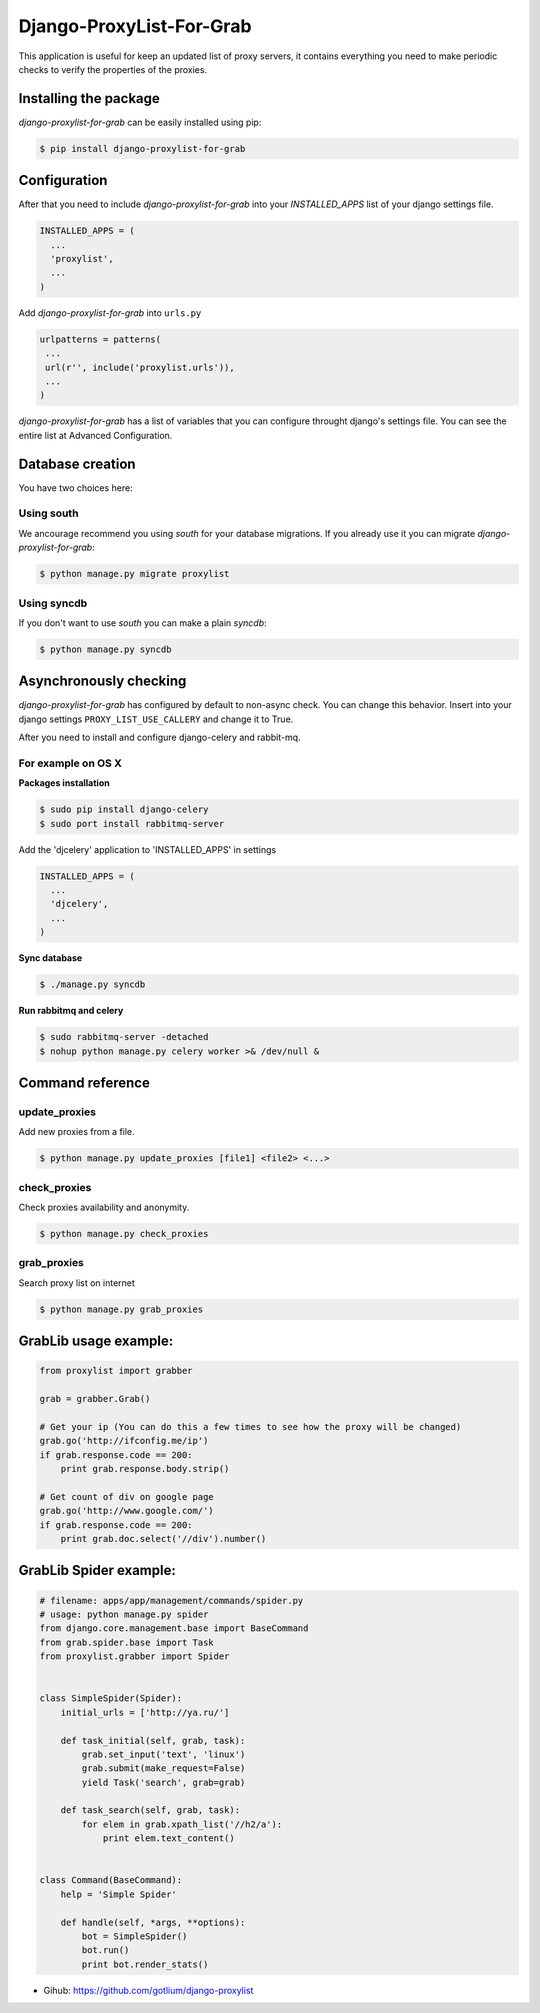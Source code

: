 Django-ProxyList-For-Grab
=========================

.. image:: https://api.travis-ci.org/gotlium/django-proxylist.png?branch=master
    :alt: Build Status
    :target: https://travis-ci.org/gotlium/django-proxylist

This application is useful for keep an updated list of proxy servers, it
contains everything you need to make periodic checks to verify the properties
of the proxies.



Installing the package
----------------------

`django-proxylist-for-grab` can be easily installed using pip:

.. code-block:: bash

   $ pip install django-proxylist-for-grab



Configuration
-------------

After that you need to include `django-proxylist-for-grab` into your
*INSTALLED_APPS* list of your django settings file.

.. code-block:: python

   INSTALLED_APPS = (
     ...
     'proxylist',
     ...
   )

Add `django-proxylist-for-grab` into ``urls.py``

.. code-block:: python

   urlpatterns = patterns(
    ...
    url(r'', include('proxylist.urls')),
    ...
   )


`django-proxylist-for-grab` has a list of variables that you can configure
throught django's settings file. You can see the entire list at
Advanced Configuration.



Database creation
-----------------

You have two choices here:

Using south
~~~~~~~~~~~

We ancourage recommend you using `south` for your database migrations. If you
already use it you can migrate `django-proxylist-for-grab`:

.. code-block:: bash

   $ python manage.py migrate proxylist



Using syncdb
~~~~~~~~~~~~

If you don't want to use `south` you can make a plain *syncdb*:

.. code-block:: bash

   $ python manage.py syncdb



Asynchronously checking
-----------------------
`django-proxylist-for-grab` has configured by default to non-async check.
You can change this behavior. Insert into your django settings
``PROXY_LIST_USE_CALLERY`` and change it to True.

After you need to install and configure django-celery and rabbit-mq.

For example on OS X
~~~~~~~~~~~~~~~~~~~
**Packages installation**

.. code-block:: bash

    $ sudo pip install django-celery
    $ sudo port install rabbitmq-server

Add the 'djcelery' application to 'INSTALLED_APPS' in settings

.. code-block:: python

   INSTALLED_APPS = (
     ...
     'djcelery',
     ...
   )

**Sync database**

.. code-block:: bash

    $ ./manage.py syncdb

**Run rabbitmq and celery**

.. code-block:: bash

    $ sudo rabbitmq-server -detached
    $ nohup python manage.py celery worker >& /dev/null &



Command reference
-----------------

update_proxies
~~~~~~~~~~~~~~

Add new proxies from a file.

.. code-block:: bash

   $ python manage.py update_proxies [file1] <file2> <...>


check_proxies
~~~~~~~~~~~~~

Check proxies availability and anonymity.

.. code-block:: bash

   $ python manage.py check_proxies



grab_proxies
~~~~~~~~~~~~

Search proxy list on internet


.. code-block:: bash

   $ python manage.py grab_proxies



GrabLib usage example:
----------------------

.. code-block:: python

    from proxylist import grabber

    grab = grabber.Grab()

    # Get your ip (You can do this a few times to see how the proxy will be changed)
    grab.go('http://ifconfig.me/ip')
    if grab.response.code == 200:
        print grab.response.body.strip()

    # Get count of div on google page
    grab.go('http://www.google.com/')
    if grab.response.code == 200:
        print grab.doc.select('//div').number()




GrabLib Spider example:
----------------------

.. code-block:: python

    # filename: apps/app/management/commands/spider.py
    # usage: python manage.py spider
    from django.core.management.base import BaseCommand
    from grab.spider.base import Task
    from proxylist.grabber import Spider


    class SimpleSpider(Spider):
        initial_urls = ['http://ya.ru/']

        def task_initial(self, grab, task):
            grab.set_input('text', 'linux')
            grab.submit(make_request=False)
            yield Task('search', grab=grab)

        def task_search(self, grab, task):
            for elem in grab.xpath_list('//h2/a'):
                print elem.text_content()


    class Command(BaseCommand):
        help = 'Simple Spider'

        def handle(self, *args, **options):
            bot = SimpleSpider()
            bot.run()
            print bot.render_stats()



* Gihub: https://github.com/gotlium/django-proxylist
